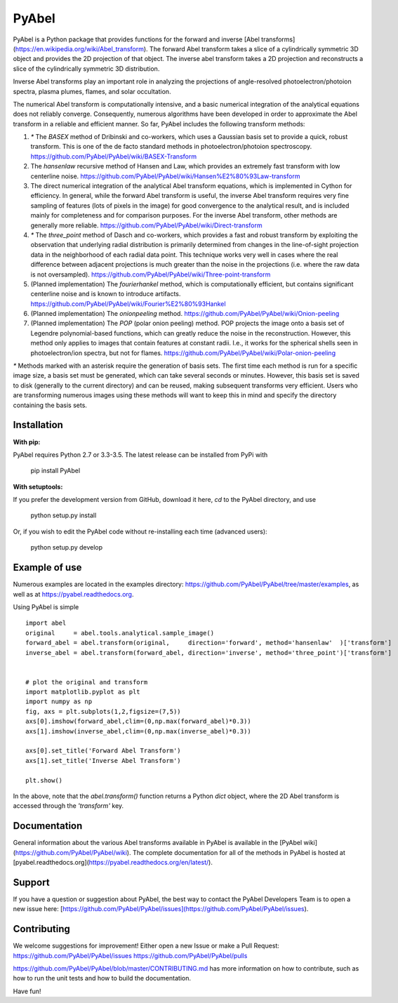 PyAbel
======

.. image:: https://travis-ci.org/PyAbel/PyAbel.svg?branch=master
    :target: https://travis-ci.org/PyAbel/PyAbel
.. image:: https://ci.appveyor.com/api/projects/status/g1rj5f0g7nohcuuo
    :target: https://ci.appveyor.com/project/PyAbel/PyAbel
	
PyAbel is a Python package that provides functions for the forward and inverse [Abel transforms](https://en.wikipedia.org/wiki/Abel_transform). The forward Abel transform takes a slice of a cylindrically symmetric 3D object and provides the 2D projection of that object. The inverse abel transform takes a 2D projection and reconstructs a slice of the cylindrically symmetric 3D distribution.

.. image:: https://cloud.githubusercontent.com/assets/1107796/13302896/7c7e74e2-db09-11e5-9683-a8f2c523af94.png
   :width: 430px
   :alt: PyAbel
   :align: right

Inverse Abel transforms play an important role in analyzing the projections of angle-resolved photoelectron/photoion spectra, plasma plumes, flames, and solar occultation.

The numerical Abel transform is computationally intensive, and a basic numerical integration of the analytical equations does not reliably converge. Consequently, numerous algorithms have been developed in order to approximate the Abel transform in a reliable and efficient manner. So far, PyAbel includes the following transform methods:

1. `*` The `BASEX` method of Dribinski and co-workers, which uses a Gaussian basis set to provide a quick, robust transform. This is one of the de facto standard methods in photoelectron/photoion spectroscopy. https://github.com/PyAbel/PyAbel/wiki/BASEX-Transform

2. The `hansenlaw` recursive method of Hansen and Law, which provides an extremely fast transform with low centerline noise. https://github.com/PyAbel/PyAbel/wiki/Hansen%E2%80%93Law-transform

3. The direct numerical integration of the analytical Abel transform equations, which is implemented in Cython for efficiency. In general, while the forward Abel transform is useful, the inverse Abel transform requires very fine sampling of features (lots of pixels in the image) for good convergence to the analytical result, and is included mainly for completeness and for comparison purposes. For the inverse Abel transform, other methods are generally more reliable. https://github.com/PyAbel/PyAbel/wiki/Direct-transform

4. `*` The `three_point` method of Dasch and co-workers, which provides a fast and robust transform by exploiting the observation that underlying radial distribution is primarily determined from changes in the line-of-sight projection data in the neighborhood of each radial data point. This technique works very well in cases where the real difference between adjacent projections is much greater than the noise in the projections (i.e. where the raw data is not oversampled). https://github.com/PyAbel/PyAbel/wiki/Three-point-transform

5. (Planned implementation) The `fourierhankel` method, which is computationally efficient, but contains significant centerline noise and is known to introduce artifacts. https://github.com/PyAbel/PyAbel/wiki/Fourier%E2%80%93Hankel

6. (Planned implementation) The `onionpeeling` method. https://github.com/PyAbel/PyAbel/wiki/Onion-peeling

7. (Planned implementation) The `POP` (polar onion peeling) method. POP projects the image onto a basis set of Legendre polynomial-based functions, which can greatly reduce the noise in the reconstruction. However, this method only applies to images that contain features at constant radii. I.e., it works for the spherical shells seen in photoelectron/ion spectra, but not for flames. https://github.com/PyAbel/PyAbel/wiki/Polar-onion-peeling

`*` Methods marked with an asterisk require the generation of basis sets. The first time each method is run for a specific image size, a basis set must be generated, which can take several seconds or minutes. However, this basis set is saved to disk (generally to the current directory) and can be reused, making subsequent transforms very efficient. Users who are transforming numerous images using these methods will want to keep this in mind and specify the directory containing the basis sets.


Installation
------------

**With pip:**

PyAbel requires Python 2.7 or 3.3-3.5. The latest release can be installed from PyPi with

    pip install PyAbel

**With setuptools:**

If you prefer the development version from GitHub, download it here, `cd` to the PyAbel directory, and use

    python setup.py install

Or, if you wish to edit the PyAbel code without re-installing each time (advanced users):

    python setup.py develop


Example of use
--------------

Numerous examples are located in the examples directory: https://github.com/PyAbel/PyAbel/tree/master/examples, as well as at https://pyabel.readthedocs.org.

.. highlight:: python
   :linenothreshold: 5

Using PyAbel is simple ::

	import abel
	original     = abel.tools.analytical.sample_image()
	forward_abel = abel.transform(original,     direction='forward', method='hansenlaw'  )['transform']
	inverse_abel = abel.transform(forward_abel, direction='inverse', method='three_point')['transform']


	# plot the original and transform
	import matplotlib.pyplot as plt
	import numpy as np
	fig, axs = plt.subplots(1,2,figsize=(7,5))
	axs[0].imshow(forward_abel,clim=(0,np.max(forward_abel)*0.3))
	axs[1].imshow(inverse_abel,clim=(0,np.max(inverse_abel)*0.3))

	axs[0].set_title('Forward Abel Transform')
	axs[1].set_title('Inverse Abel Transform')

	plt.show()

In the above, note that the `abel.transform()` function returns a Python `dict` object, where the 2D Abel transform is accessed through the `'transform'` key.


Documentation
-------------
General information about the various Abel transforms available in PyAbel is available in the [PyAbel wiki](https://github.com/PyAbel/PyAbel/wiki). The complete documentation for all of the methods in PyAbel is hosted at [pyabel.readthedocs.org](https://pyabel.readthedocs.org/en/latest/).

Support
-------
If you have a question or suggestion about PyAbel, the best way to contact the PyAbel Developers Team is to open a new issue here: [https://github.com/PyAbel/PyAbel/issues](https://github.com/PyAbel/PyAbel/issues).

Contributing
------------

We welcome suggestions for improvement! Either open a new Issue or make a Pull Request:
https://github.com/PyAbel/PyAbel/issues
https://github.com/PyAbel/PyAbel/pulls 

https://github.com/PyAbel/PyAbel/blob/master/CONTRIBUTING.md has more information on how to contribute, such as how to run the unit tests and how to build the documentation.


Have fun!